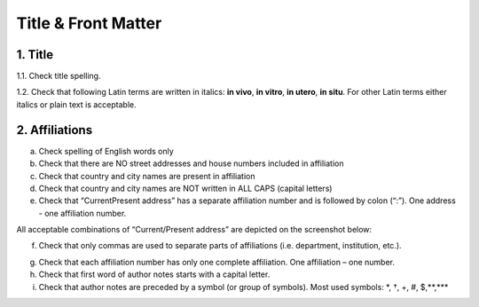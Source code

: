 Title & Front Matter
====================

.. _title_html_research_papers:

1. Title
--------

1.1. Check title spelling.

1.2. Check that following Latin terms are written in italics: **in vivo**, **in vitro**, **in utero**, **in situ**. For other Latin terms either italics or plain text is acceptable.

.. _affiliations_research_papers:

2. Affiliations
---------------

a. Check spelling of English words only

b. Check that there are NO street addresses and house numbers included in affiliation

c. Check that country and city names are present in affiliation

d. Check that country and city names are NOT written in ALL CAPS (capital letters)

e. Check that “Current\Present address” has a separate affiliation number and is followed by colon (“:”). One address - one affiliation number. 
	
All acceptable combinations of “Current/Present address” are depicted on the screenshot below: 

.. image:: /_static/pic1_curr_pres_address.png
   :alt: Current/Present address

f. Check that only commas are used to separate parts of affiliations (i.e. department, institution, etc.).

.. image:: /_static/pic2_aff_format.png
   :alt: Affiliation format


g. Check that each affiliation number has only one complete affiliation. One affiliation – one number.

h. Check that first word of author notes starts with a capital letter.

i. Check that author notes are preceded by a symbol (or group of symbols). Most used symbols: \*, †, +, #, $,**,*** \

.. image:: /_static/pic3_author_notes.png
   :alt: Author Notes

